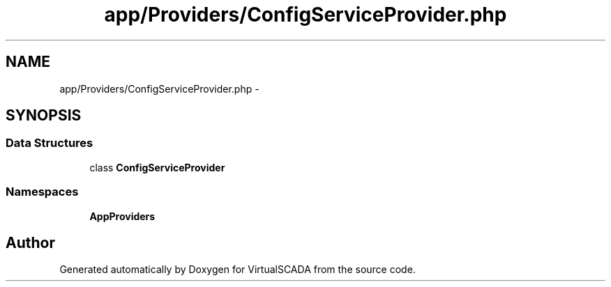 .TH "app/Providers/ConfigServiceProvider.php" 3 "Tue Apr 14 2015" "Version 1.0" "VirtualSCADA" \" -*- nroff -*-
.ad l
.nh
.SH NAME
app/Providers/ConfigServiceProvider.php \- 
.SH SYNOPSIS
.br
.PP
.SS "Data Structures"

.in +1c
.ti -1c
.RI "class \fBConfigServiceProvider\fP"
.br
.in -1c
.SS "Namespaces"

.in +1c
.ti -1c
.RI " \fBApp\\Providers\fP"
.br
.in -1c
.SH "Author"
.PP 
Generated automatically by Doxygen for VirtualSCADA from the source code\&.
